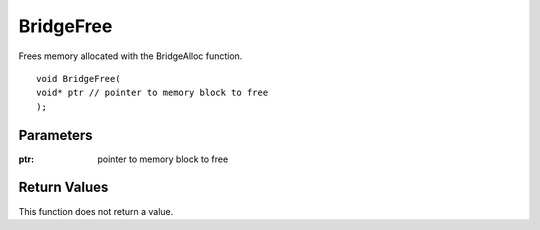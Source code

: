 ==========
BridgeFree 
==========
Frees memory allocated with the BridgeAlloc function.

::

	void BridgeFree(
	void* ptr // pointer to memory block to free
	);

----------
Parameters
----------

:ptr: pointer to memory block to free

-------------
Return Values
-------------
This function does not return a value.

